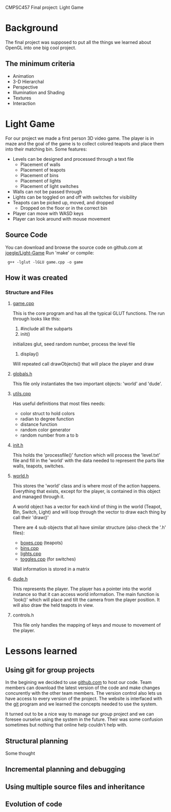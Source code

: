 CMPSC457 Final project: Light Game

#+CAPTION: Zach Zack - Alex Wardi - Joseph Wright
#+ATTR_HTML: width="50%"
[[./1.png]]




* Background
  The final project was supposed to put all the things we learned about OpenGL into one big cool project.
** The minimum criteria
  + Animation
  + 3-D Hierarchal 
  + Perspective
  + Illumination and Shading
  + Textures
  + Interaction
* Light Game
  For our project we made a first person 3D video game. The player is in maze and the goal of the game is to collect colored teapots and place them into their matching bin. Some features:
  + Levels can be designed and processed through a text file
    + Placement of walls
    + Placement of teapots
    + Placement of bins
    + Placement of lights
    + Placement of light switches
  + Walls can not be passed through
  + Lights can be toggled on and off with switches for visibility 
  + Teapots can be picked up, moved, and dropped
    + Dropped on the floor or in the correct bin
  + Player can move with WASD keys
  + Player can look around with mouse movement

** Source Code
   You can download and browse the source code on github.com at [[twhttps://github.com/joegle/Light-Game][joegle/Light-Game]]
   Run 'make' or compile:
   :  g++ -lglut -lGLU game.cpp -o game

** How it was created
*** Structure and Files
**** [[https://github.com/joegle/Light-Game/blob/master/game.cpp][game.cpp]]
     This is the core program and has all the typical GLUT functions. The run through looks like this:
     1. #include all the subparts
     2. init()
	initializes glut, seed random number, process the level file
     3. display()
	Will repeated call drawObjects() that will place the player and draw
**** [[https://github.com/joegle/Light-Game/blob/master/globals.h][globals.h]]
     This file only instantiates the two important objects: 'world' and 'dude'.
**** [[https://github.com/joegle/Light-Game/blob/master/utils.cpp][utils.cpp]]
     Has useful definitions that most files needs:
     + color struct to hold colors
     + radian to degree function
     + distance function
     + random color generator 
     + random number from a to b
**** [[https://github.com/joegle/Light-Game/blob/master/init.h][init.h]]
     This holds the 'processfile()' function which will process the 'level.txt' file and fill in the 'world' with the data needed to represent the parts like walls, teapots, switches.
**** [[https://github.com/joegle/Light-Game/blob/master/world.h][world.h]]
     This stores the 'world' class and is where most of the action happens. Everything that exists, except for the player, is contained in this object and managed through it. 

     A world object has a vector for each kind of thing in the world (Teapot, Bin, Switch, Light) and will loop through the vector to draw each thing by call their 'draw()'

     There are 4 sub objects that all have similar structure (also check the '.h' files):
     + [[https://github.com/joegle/Light-Game/blob/master/boxes.h][boxes.cpp]] (teapots)
     + [[https://github.com/joegle/Light-Game/blob/master/bins.cpp][bins.cpp]]
     + [[https://github.com/joegle/Light-Game/blob/master/lights.cpp][lights.cpp]]
     + [[https://github.com/joegle/Light-Game/blob/master/toggles.cpp][toggles.cpp]] (for switches)

Wall information is stored in a matrix

**** [[https://github.com/joegle/Light-Game/blob/master/dude.h][dude.h]]
     This represents the player. 
     The player has a pointer into the world instance so that it can access world information.
     The main function is 'look()' which will place and tilt the camera from the player position. It will also draw the held teapots in view.

**** controls.h
     This file only handles the mapping of keys and mouse to movement of the player.
* Lessons learned
** Using git for group projects
   In the begining we decided to use [[http://github.com][github.com]] to host our code. Team members can download the latest version of the code and make changes concurently with the other team members. The version control also lets us have access to every version of the project. The website is interfaced with the [[http://git-scm.com/][git]] program and we learned the concepts needed to use the system. 

It turned out to be a nice way to manage our group project and we can foresee ourselve using the system in the future. Their was some confusion sometimes but nothing that online help couldn't help with.
** Structural planning
   Some thought
** Incremental planning and debugging
** Using multiple source files and inheritance
** Evolution of code








#+AUTHOR: Joseph Wright
#+EMAIL: jmw5473@psu.edu
#+OPTIONS: ^:{} num:nil
#+LINK_UP: http://joegle.com/code/graphics/
#+LINK_HOME: http://joegle.com

